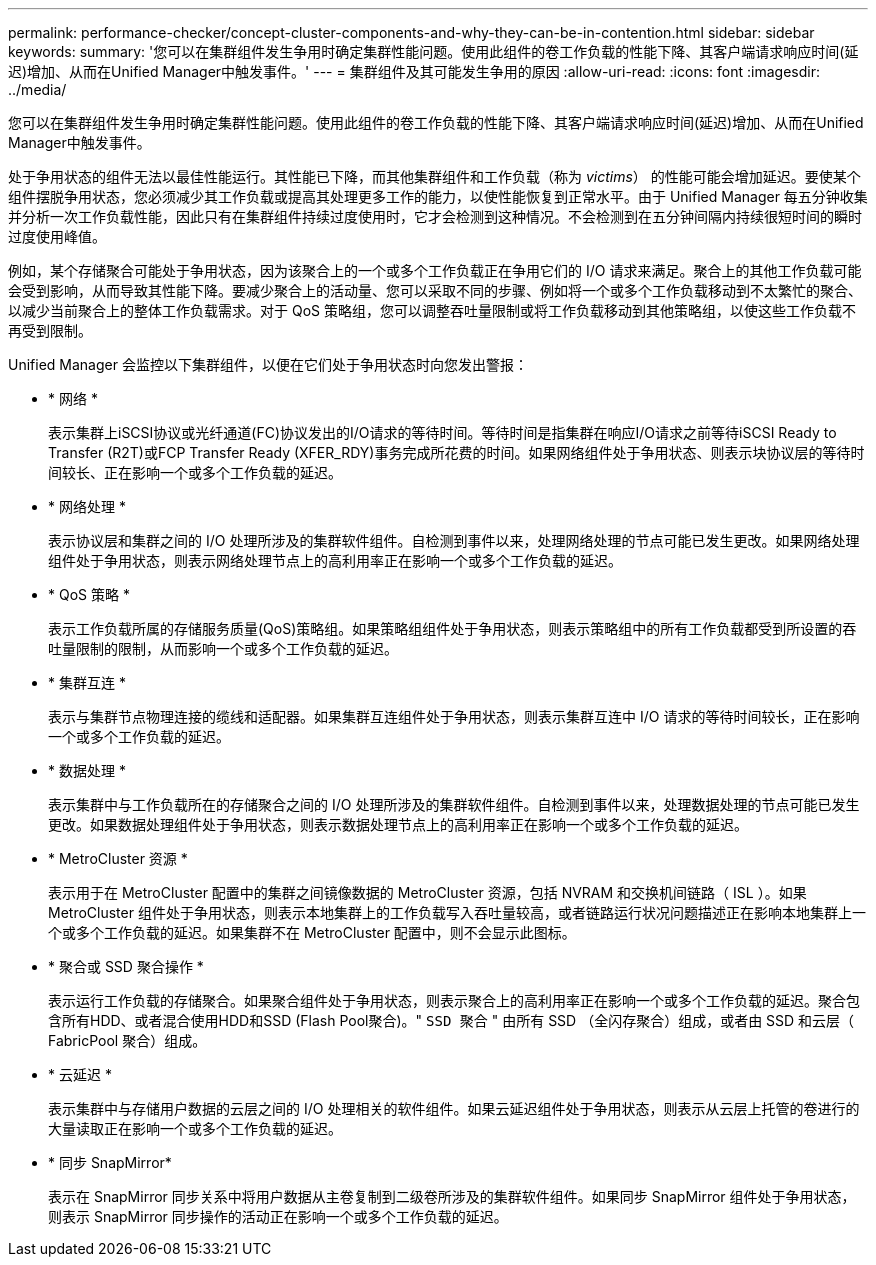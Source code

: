 ---
permalink: performance-checker/concept-cluster-components-and-why-they-can-be-in-contention.html 
sidebar: sidebar 
keywords:  
summary: '您可以在集群组件发生争用时确定集群性能问题。使用此组件的卷工作负载的性能下降、其客户端请求响应时间(延迟)增加、从而在Unified Manager中触发事件。' 
---
= 集群组件及其可能发生争用的原因
:allow-uri-read: 
:icons: font
:imagesdir: ../media/


[role="lead"]
您可以在集群组件发生争用时确定集群性能问题。使用此组件的卷工作负载的性能下降、其客户端请求响应时间(延迟)增加、从而在Unified Manager中触发事件。

处于争用状态的组件无法以最佳性能运行。其性能已下降，而其他集群组件和工作负载（称为 _victims_） 的性能可能会增加延迟。要使某个组件摆脱争用状态，您必须减少其工作负载或提高其处理更多工作的能力，以使性能恢复到正常水平。由于 Unified Manager 每五分钟收集并分析一次工作负载性能，因此只有在集群组件持续过度使用时，它才会检测到这种情况。不会检测到在五分钟间隔内持续很短时间的瞬时过度使用峰值。

例如，某个存储聚合可能处于争用状态，因为该聚合上的一个或多个工作负载正在争用它们的 I/O 请求来满足。聚合上的其他工作负载可能会受到影响，从而导致其性能下降。要减少聚合上的活动量、您可以采取不同的步骤、例如将一个或多个工作负载移动到不太繁忙的聚合、以减少当前聚合上的整体工作负载需求。对于 QoS 策略组，您可以调整吞吐量限制或将工作负载移动到其他策略组，以使这些工作负载不再受到限制。

Unified Manager 会监控以下集群组件，以便在它们处于争用状态时向您发出警报：

* * 网络 *
+
表示集群上iSCSI协议或光纤通道(FC)协议发出的I/O请求的等待时间。等待时间是指集群在响应I/O请求之前等待iSCSI Ready to Transfer (R2T)或FCP Transfer Ready (XFER_RDY)事务完成所花费的时间。如果网络组件处于争用状态、则表示块协议层的等待时间较长、正在影响一个或多个工作负载的延迟。

* * 网络处理 *
+
表示协议层和集群之间的 I/O 处理所涉及的集群软件组件。自检测到事件以来，处理网络处理的节点可能已发生更改。如果网络处理组件处于争用状态，则表示网络处理节点上的高利用率正在影响一个或多个工作负载的延迟。

* * QoS 策略 *
+
表示工作负载所属的存储服务质量(QoS)策略组。如果策略组组件处于争用状态，则表示策略组中的所有工作负载都受到所设置的吞吐量限制的限制，从而影响一个或多个工作负载的延迟。

* * 集群互连 *
+
表示与集群节点物理连接的缆线和适配器。如果集群互连组件处于争用状态，则表示集群互连中 I/O 请求的等待时间较长，正在影响一个或多个工作负载的延迟。

* * 数据处理 *
+
表示集群中与工作负载所在的存储聚合之间的 I/O 处理所涉及的集群软件组件。自检测到事件以来，处理数据处理的节点可能已发生更改。如果数据处理组件处于争用状态，则表示数据处理节点上的高利用率正在影响一个或多个工作负载的延迟。

* * MetroCluster 资源 *
+
表示用于在 MetroCluster 配置中的集群之间镜像数据的 MetroCluster 资源，包括 NVRAM 和交换机间链路（ ISL ）。如果 MetroCluster 组件处于争用状态，则表示本地集群上的工作负载写入吞吐量较高，或者链路运行状况问题描述正在影响本地集群上一个或多个工作负载的延迟。如果集群不在 MetroCluster 配置中，则不会显示此图标。

* * 聚合或 SSD 聚合操作 *
+
表示运行工作负载的存储聚合。如果聚合组件处于争用状态，则表示聚合上的高利用率正在影响一个或多个工作负载的延迟。聚合包含所有HDD、或者混合使用HDD和SSD (Flash Pool聚合)。" `SSD 聚合` " 由所有 SSD （全闪存聚合）组成，或者由 SSD 和云层（ FabricPool 聚合）组成。

* * 云延迟 *
+
表示集群中与存储用户数据的云层之间的 I/O 处理相关的软件组件。如果云延迟组件处于争用状态，则表示从云层上托管的卷进行的大量读取正在影响一个或多个工作负载的延迟。

* * 同步 SnapMirror*
+
表示在 SnapMirror 同步关系中将用户数据从主卷复制到二级卷所涉及的集群软件组件。如果同步 SnapMirror 组件处于争用状态，则表示 SnapMirror 同步操作的活动正在影响一个或多个工作负载的延迟。


